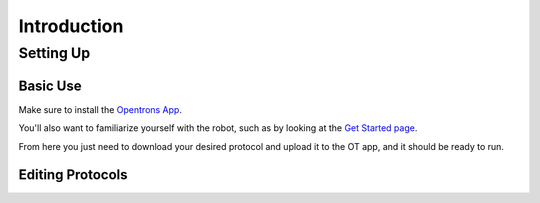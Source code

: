 
.. _introduction:

************
Introduction
************

Setting Up
==========

Basic Use
---------

Make sure to install the `Opentrons App <https://opentrons.com/ot-app>`_.

You'll also want to familiarize yourself with the robot, such as by looking at the `Get Started page <https://support.opentrons.com/s/ot2-get-started>`_.

From here you just need to download your desired protocol and upload it to the OT app, and it should be ready to run.

Editing Protocols
-----------------

